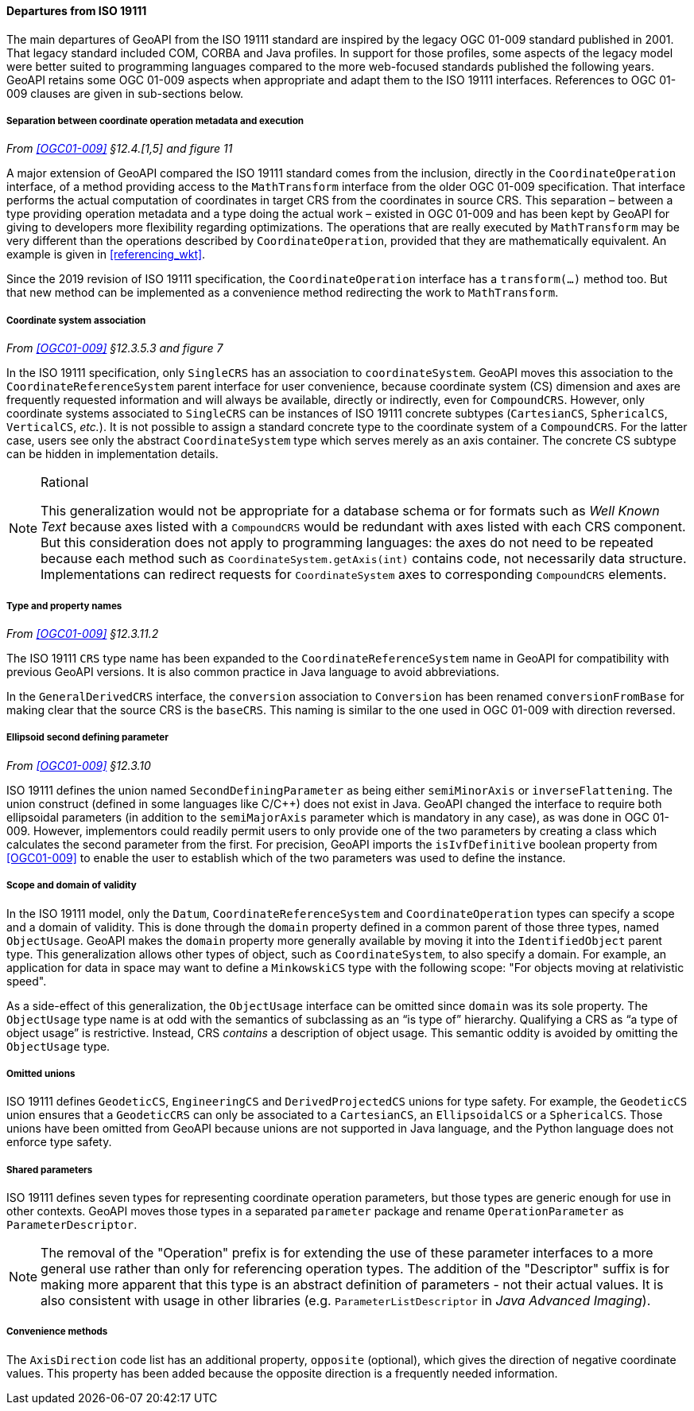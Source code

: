 [[referencing_departures]]
==== Departures from ISO 19111

The main departures of GeoAPI from the ISO 19111 standard are inspired by the legacy OGC 01-009 standard published in 2001.
That legacy standard included COM, CORBA and Java profiles. In support for those profiles, some aspects of the legacy model
were better suited to programming languages compared to the more web-focused standards published the following years.
GeoAPI retains some OGC 01-009 aspects when appropriate and adapt them to the ISO 19111 interfaces.
References to OGC 01-009 clauses are given in sub-sections below.


[[referencing_departures_math_transform]]
===== Separation between coordinate operation metadata and execution
_From <<OGC01-009>> §12.4.[1,5] and figure 11_

A major extension of GeoAPI compared the ISO 19111 standard comes from the inclusion,
directly in the `Coordinate­Operation` interface,
of a method providing access to the `Math­Transform` interface from the older OGC 01-009 specification.
That interface performs the actual computation of coordinates in target CRS from the coordinates in source CRS.
This separation – between a type providing operation metadata and a type doing the actual work –
existed in OGC 01-009 and has been kept by GeoAPI for giving to developers more flexibility regarding optimizations.
The operations that are really executed by `Math­Transform` may be very different than the operations described by
`CoordinateOperation`, provided that they are mathematically equivalent.
An example is given in <<referencing_wkt>>.

Since the 2019 revision of ISO 19111 specification, the `Coordinate­Operation` interface has a `transform(…)` method too.
But that new method can be implemented as a convenience method redirecting the work to `Math­Transform`.


[[referencing_departures_cs_association]]
===== Coordinate system association
_From <<OGC01-009>> §12.3.5.3 and figure 7_

In the ISO 19111 specification, only `SingleCRS` has an association to `coordinate­System`.
GeoAPI moves this association to the `Coordinate­Reference­System` parent interface for user convenience,
because coordinate system (CS) dimension and axes are frequently requested information
and will always be available, directly or indirectly, even for `CompoundCRS`.
However, only coordinate systems associated to `SingleCRS` can be instances of ISO 19111 concrete subtypes
(`CartesianCS`, `SphericalCS`, `VerticalCS`, _etc._).
It is not possible to assign a standard concrete type to the coordinate system of a `CompoundCRS`.
For the latter case, users see only the abstract `Coordinate­System` type which serves merely as an axis container.
The concrete CS subtype can be hidden in implementation details.

.Rational
[NOTE]
======
This generalization would not be appropriate for a database schema or for formats such as _Well Known Text_
because axes listed with a `CompoundCRS` would be redundant with axes listed with each CRS component.
But this consideration does not apply to programming languages: the axes do not need to be repeated
because each method such as `Coordinate­System.getAxis(int)` contains code, not necessarily data structure.
Implementations can redirect requests for `Coordinate­System` axes to corresponding `CompoundCRS` elements.
======


[[referencing_departures_class_name]]
===== Type and property names
_From <<OGC01-009>> §12.3.11.2_

The ISO 19111 `CRS` type name has been expanded to the `Coordinate­Reference­System` name in GeoAPI
for compatibility with previous GeoAPI versions.
It is also common practice in Java language to avoid abbreviations.

In the `General­DerivedCRS` interface, the `conversion` association to `Conversion`
has been renamed `conversion­From­Base` for making clear that the source CRS is the `baseCRS`.
This naming is similar to the one used in OGC 01-009 with direction reversed.


[[referencing_departures_second_defining_parameter]]
===== Ellipsoid second defining parameter
_From <<OGC01-009>> §12.3.10_

ISO 19111 defines the union named `Second­Defining­Parameter` as being either `semi­Minor­Axis` or `inverse­Flattening`.
The union construct (defined in some languages like C/C++) does not exist in Java.
GeoAPI changed the interface to require both ellipsoidal parameters
(in addition to the `semiMajorAxis` parameter which is mandatory in any case), as was done in OGC 01-009.
However, implementors could readily permit users to only provide one of the two parameters
by creating a class which calculates the second parameter from the first.
For precision, GeoAPI imports the `isIvf­Definitive` boolean property from <<OGC01-009>>
to enable the user to establish which of the two parameters was used to define the instance.


[[referencing_departures_object_usage]]
===== Scope and domain of validity

In the ISO 19111 model, only the `Datum`, `CoordinateReferenceSystem` and `CoordinateOperation` types
can specify a scope and a domain of validity.
This is done through the `domain` property defined in a common parent of those three types, named `ObjectUsage`.
GeoAPI makes the `domain` property more generally available by moving it into the `IdentifiedObject` parent type.
This generalization allows other types of object, such as `CoordinateSystem`, to also specify a domain.
For example, an application for data in space may want to define a `MinkowskiCS` type with the following scope:
"For objects moving at relativistic speed".

As a side-effect of this generalization, the `ObjectUsage` interface can be omitted since `domain` was its sole property.
The `ObjectUsage` type name is at odd with the semantics of subclassing as an “is type of” hierarchy.
Qualifying a CRS as “a type of object usage” is restrictive.
Instead, CRS _contains_ a description of object usage.
This semantic oddity is avoided by omitting the `ObjectUsage` type.


[[referencing_departures_unions]]
===== Omitted unions

ISO 19111 defines `GeodeticCS`, `EngineeringCS` and `Derived­ProjectedCS` unions for type safety.
For example, the `GeodeticCS` union ensures that a `GeodeticCRS` can only be associated to a
`CartesianCS`, an `EllipsoidalCS` or a `SphericalCS`.
Those unions have been omitted from GeoAPI because unions are not supported in Java language,
and the Python language does not enforce type safety.


[[referencing_departures_for_shared_parameters]]
===== Shared parameters

ISO 19111 defines seven types for representing coordinate operation parameters,
but those types are generic enough for use in other contexts.
GeoAPI moves those types in a separated `parameter` package
and rename `Operation­Parameter` as `Parameter­Descriptor`.

[NOTE]
======
The removal of the "Operation" prefix is for extending the use of these parameter interfaces
to a more general use rather than only for referencing operation types.
The addition of the "Descriptor" suffix is for making more apparent that
this type is an abstract definition of parameters - not their actual values.
It is also consistent with usage in other libraries
(e.g. `ParameterListDescriptor` in _Java Advanced Imaging_).
======


[[referencing_departures_for_convenience]]
===== Convenience methods

The `AxisDirection` code list has an additional property, `opposite` (optional),
which gives the direction of negative coordinate values.
This property has been added because the opposite direction is a frequently needed information.
